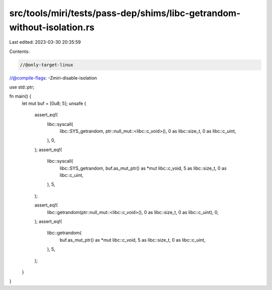 src/tools/miri/tests/pass-dep/shims/libc-getrandom-without-isolation.rs
=======================================================================

Last edited: 2023-03-30 20:35:59

Contents:

.. code-block:: rs

    //@only-target-linux
//@compile-flags: -Zmiri-disable-isolation

use std::ptr;

fn main() {
    let mut buf = [0u8; 5];
    unsafe {
        assert_eq!(
            libc::syscall(
                libc::SYS_getrandom,
                ptr::null_mut::<libc::c_void>(),
                0 as libc::size_t,
                0 as libc::c_uint,
            ),
            0,
        );
        assert_eq!(
            libc::syscall(
                libc::SYS_getrandom,
                buf.as_mut_ptr() as *mut libc::c_void,
                5 as libc::size_t,
                0 as libc::c_uint,
            ),
            5,
        );

        assert_eq!(
            libc::getrandom(ptr::null_mut::<libc::c_void>(), 0 as libc::size_t, 0 as libc::c_uint),
            0,
        );
        assert_eq!(
            libc::getrandom(
                buf.as_mut_ptr() as *mut libc::c_void,
                5 as libc::size_t,
                0 as libc::c_uint,
            ),
            5,
        );
    }
}


